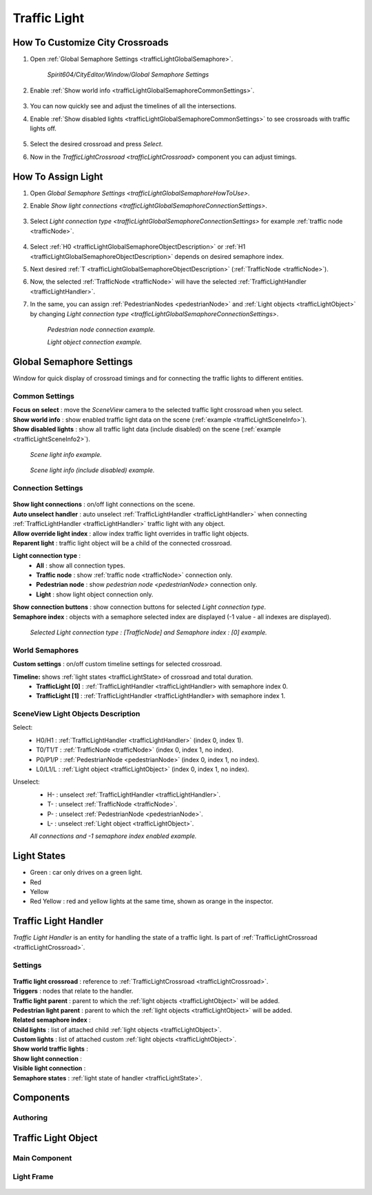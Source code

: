 .. _trafficLight:

************
Traffic Light
************

.. _trafficLightGlobalSemaphoreHowToUse:

How To Customize City Crossroads
------------
	
#. Open :ref:`Global Semaphore Settings <trafficLightGlobalSemaphore>`.

	`Spirit604/CityEditor/Window/Global Semaphore Settings`
	
	.. image:: /images/road/trafficLight/GlobalSemaphoreConnectionSettingsOpen.png
	
#. Enable :ref:`Show world info <trafficLightGlobalSemaphoreCommonSettings>`.

	.. image:: /images/road/trafficLight/GlobalSemaphoreViewExample1.png
	
#. You can now quickly see and adjust the timelines of all the intersections.
#. Enable :ref:`Show disabled lights <trafficLightGlobalSemaphoreCommonSettings>` to see crossroads with traffic lights off.

	.. image:: /images/road/trafficLight/GlobalSemaphoreViewExample2.png
	
#. Select the desired crossroad and press `Select`.
#. Now in the `TrafficLightCrossroad <trafficLightCrossroad>` component you can adjust timings.

How To Assign Light
------------

#. Open `Global Semaphore Settings <trafficLightGlobalSemaphoreHowToUse>`.
#. Enable `Show light connections <trafficLightGlobalSemaphoreConnectionSettings>`.

	.. image:: /images/road/trafficLight/GlobalSemaphoreConnectionSettings.png
	
#. Select `Light connection type <trafficLightGlobalSemaphoreConnectionSettings>` for example :ref:`traffic node <trafficNode>`.

	.. image:: /images/road/trafficLight/GlobalSemaphoreViewTrafficNodeConnection.png
	
#. Select :ref:`H0 <trafficLightGlobalSemaphoreObjectDescription>` or :ref:`H1 <trafficLightGlobalSemaphoreObjectDescription>` depends on desired semaphore index.
#. Next desired :ref:`T <trafficLightGlobalSemaphoreObjectDescription>` (:ref:`TrafficNode <trafficNode>`).
#. Now, the selected :ref:`TrafficNode <trafficNode>` will have the selected  :ref:`TrafficLightHandler <trafficLightHandler>`.
#. In the same, you can assign :ref:`PedestrianNodes <pedestrianNode>` and :ref:`Light objects <trafficLightObject>` by changing `Light connection type <trafficLightGlobalSemaphoreConnectionSettings>`.

	.. image:: /images/road/trafficLight/GlobalSemaphoreViewPedestrianConnection.png
	`Pedestrian node connection example.`
	
	.. image:: /images/road/trafficLight/GlobalSemaphoreViewLightConnection2.png
	`Light object connection example.`

.. _trafficLightGlobalSemaphore:

Global Semaphore Settings 
------------

Window for quick display of crossroad timings and for connecting the traffic lights to different entities.

	.. image:: /images/road/trafficLight/GlobalSemaphoreSettings.png

.. _trafficLightGlobalSemaphoreCommonSettings:

Common Settings
~~~~~~~~~~~~

| **Focus on select** : move the `SceneView` camera to the selected traffic light crossroad when you select.
| **Show world info** : show enabled traffic light data on the scene (:ref:`example <trafficLightSceneInfo>`).
| **Show disabled lights** : show all traffic light data (include disabled) on the scene (:ref:`example <trafficLightSceneInfo2>`).

.. _trafficLightSceneInfo:

	.. image:: /images/road/trafficLight/GlobalSemaphoreViewExample1.png
	`Scene light info example.`
	
.. _trafficLightSceneInfo2:

	.. image:: /images/road/trafficLight/GlobalSemaphoreViewExample1.png
	`Scene light info (include disabled) example.`

.. _trafficLightGlobalSemaphoreConnectionSettings:

Connection Settings
~~~~~~~~~~~~

	.. image:: /images/road/trafficLight/GlobalSemaphoreConnectionSettings.png
	
| **Show light connections** : on/off light connections on the scene.
| **Auto unselect handler** : auto unselect :ref:`TrafficLightHandler <trafficLightHandler>` when connecting :ref:`TrafficLightHandler <trafficLightHandler>` traffic light with any object.
| **Allow override light index** : allow index traffic light overrides in traffic light objects.
| **Reparent light** : traffic light object will be a child of the connected crossroad.
**Light connection type** : 
	* **All** : show all connection types.
	* **Traffic node** : show :ref:`traffic node <trafficNode>` connection only.
	* **Pedestrian node** : show `pedestrian node <pedestrianNode>` connection only.
	* **Light** : show light object connection only.
| **Show connection buttons** : show connection buttons for selected `Light connection type`.
| **Semaphore index** : objects with a semaphore selected index are displayed (-1 value - all indexes are displayed).
	
	.. image:: /images/road/trafficLight/GlobalSemaphoreViewLightConnection2.png
	`Selected Light connection type : [TrafficNode] and Semaphore index : [0] example.`
		
World Semaphores
~~~~~~~~~~~~

| **Custom settings** : on/off custom timeline settings for selected crossroad.
**Timeline:** shows :ref:`light states <trafficLightState> of crossroad and total duration.
	* **TrafficLight [0]** : :ref:`TrafficLightHandler <trafficLightHandler> with semaphore index 0.
	* **TrafficLight [1]** : :ref:`TrafficLightHandler <trafficLightHandler> with semaphore index 1.
	
.. _trafficLightGlobalSemaphoreObjectDescription:
	
SceneView Light Objects Description
~~~~~~~~~~~~

Select:
	* H0/H1 : :ref:`TrafficLightHandler <trafficLightHandler>` (index 0, index 1).
	* T0/T1/T : :ref:`TrafficNode <trafficNode>` (index 0, index 1, no index).
	* P0/P1/P : :ref:`PedestrianNode <pedestrianNode>` (index 0, index 1, no index).
	* L0/L1/L : :ref:`Light object <trafficLightObject>` (index 0, index 1, no index).

Unselect:
	* H- : unselect :ref:`TrafficLightHandler <trafficLightHandler>`.
	* T- : unselect :ref:`TrafficNode <trafficNode>`.
	* P- : unselect :ref:`PedestrianNode <pedestrianNode>`.
	* L- : unselect :ref:`Light object <trafficLightObject>`.

	.. image:: /images/road/trafficLight/GlobalSemaphoreAllConnections.png
	`All connections and -1 semaphore index enabled example.`

.. _trafficLightState:

Light States
------------

* Green : car only drives on a green light.
* Red
* Yellow
* Red Yellow : red and yellow lights at the same time, shown as orange in the inspector.

.. _trafficLightHandler:

Traffic Light Handler
----------------

`Traffic Light Handler` is an entity for handling the state of a traffic light. Is part of :ref:`TrafficLightCrossroad <trafficLightCrossroad>`.

Settings
~~~~~~~~~~~~

	.. image:: /images/road/trafficLight/TrafficLightHandler.png
	
| **Traffic light crossroad** : reference to :ref:`TrafficLightCrossroad <trafficLightCrossroad>`.
| **Triggers** : nodes that relate to the handler.
| **Traffic light parent** : parent to which the :ref:`light objects <trafficLightObject>` will be added.
| **Pedestrian light parent** : parent to which the :ref:`light objects <trafficLightObject>` will be added.
| **Related semaphore index** :
| **Child lights** : list of attached child :ref:`light objects <trafficLightObject>`.
| **Custom lights** : list of attached custom :ref:`light objects <trafficLightObject>`.
| **Show world traffic lights** :
| **Show light connection** :
| **Visible light connection** :
| **Semaphore states** : :ref:`light state of handler <trafficLightState>`.

Components
----------------

Authoring
~~~~~~~~~~~~ 

.. _trafficLightObject:

Traffic Light Object
------------

Main Component
~~~~~~~~~~~~ 

	.. image:: /images/road/trafficLight/TrafficLightObject/TrafficLightObjectComponents.png
	.. image:: /images/road/trafficLight/TrafficLightObject/TrafficLightObjectExample.png

Light Frame
~~~~~~~~~~~~ 

	.. image:: /images/road/trafficLight/TrafficLightObject/TrafficLightFrameComponentExample.png
	.. image:: /images/road/trafficLight/TrafficLightObject/TrafficLightObjectExample2.png
